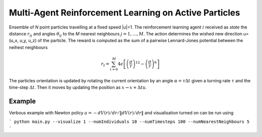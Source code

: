 Multi-Agent Reinforcement Learning on Active Particles
=======================================================

Ensemble of *N* point particles travelling at a fixed speed |u|=1. The reinforcement learning agent :math:`i` received as *state* the distance :math:`r_{ij}` and angles :math:`\theta_{ij}` to the *M* nearest neighbours :math:`j=1,\dots,M`. The action determines the wished new direction u=(u_x, u_y, u_z) of the particle. The reward is computed as the sum of a pairwise Lennard-Jones potential between the neihest neighbours

.. math::

   r_t=\sum_{i=0}^{M}4\epsilon\left[\left(\frac{\sigma}{r}\right)^{12}-\left(\frac{\sigma}{r}\right)^6\right]

The particles orientation is updated by rotating the current orientation by an angle :math:`\alpha=\tau\Delta t` given a turning rate :math:`\tau` and the time-step :math:`\Delta t`. Then it moves by updating the position as :math:`x\rightarrow x+\Delta t u`.

Example
-------

Verbous example with Newton policy  :math:`a=-dV(r)/dr / \|dV(r)/dr\|` and visualisation turned on can be run using 

```
python main.py --visualize 1 --numIndividuals 10 --numTimesteps 100 --numNearestNeighbours 5
```